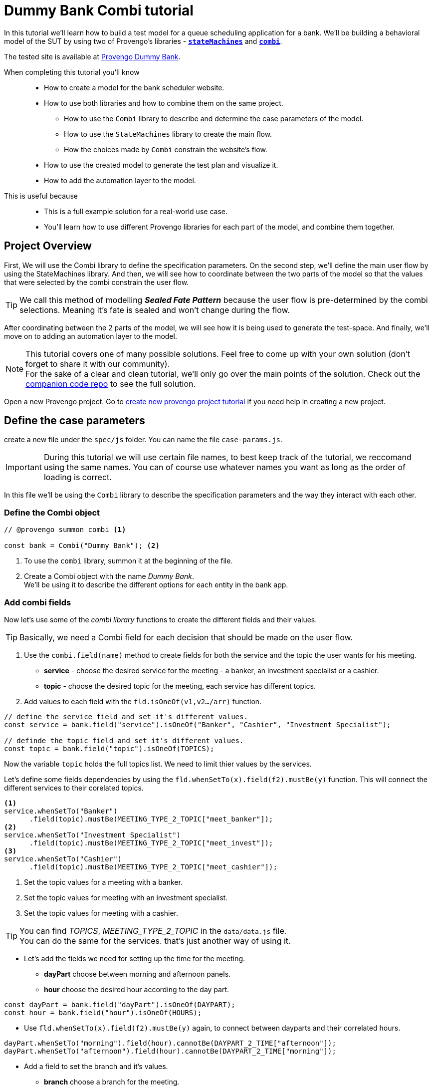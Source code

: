 = Dummy Bank Combi tutorial
:page-pagination:
:description: Learn how to model and test the Dummy Bank website by using 2 of Provengo's libraries - `StateMachines` and `Combi`.
:keywords: Libraries, Combi, StateMachines, Dummy Bank, Dummy Bank Combi, sealed fate pattern


//variables

:combi: The Combi library enables specification developers to define specification parameters, and the way they interact with each other and with the expected system behavior in general.

:stateMachines: The StateMachines library is used to describe systems in a form of a state machine.

:constraints: This library allows QA analysts to declaratively limit or require occurrences of events or event sets.

//links 
:linkCombiLib: https://docs.provengo.tech/main/site/ProvengoCli/0.9.5/libraries/combi.html
:linkSMLib: https://docs.provengo.tech/main/site/ProvengoCli/0.9.5/libraries/stateMachines.html
:linkConstraintsLib: https://docs.provengo.tech/main/site/ProvengoCli/0.9.5/libraries/constraints.html

:linkDummyBankSite: https://dummy-bank.provengo.tech/login
:link-companion-code-repo: https://github.com/Provengo/TutorialsCodeCompanion/
:LinkCreateNewProjectTutorial: file:///Users/sivanpeer/Documents/code/provengo/Tutorials/docs/antora/build/site/Tutorials/0.1/index.html


:selenium-install-link: https://docs.provengo.tech/main/site/ProvengoCli/0.9.5/installation.html


In this tutorial we'll learn how to build a test model for a queue scheduling application for a bank. 
We'll be building a behavioral model of the SUT by using two of Provengo's libraries - {linkSMLib}[*`stateMachines`*^,title={stateMachines},role=green] and {linkCombiLib}[*`combi`*^,title={combi},role=green]. 



// The model we are going to build has 2 core layers- the case paramteres and the user flow which is the high level of the system. and a 3rd layer for the automation. Every layer is responsible for describing and handling a different part of the SUT and together they construct the full system's behavior. 


The tested site is available at https://dummy-bank.provengo.tech[Provengo Dummy Bank].
// You can find a comprehensive overview of it at file:///Users/sivanpeer/Documents/code/provengo/Tutorials/docs/antora/build/site/Tutorials/0.1/tutorials/dummy-bank.html[Dummy Bank Introduction].


// Sealed Fate Pattern::
// This pattern is a method for modeling in which we first model as combi for the case parameters and Then we have them constrain the state machine flow. 

// Model as combi for the case parameters, and a state machine for the user flow. Have the decisions that the combi makes constrain the flow of the state machine (sealed fate pattern).
//specification parameters

// > Needs to be edited.

When completing this tutorial you'll know::

- How to create a model for the bank scheduler website.

- How to use both libraries and how to combine them on the same project.
        
    ** How to use the `Combi` library to describe and determine the case parameters of the model.
        
    ** How to use the `StateMachines` library to create the main flow.
        
    ** How the choices made by `Combi` constrain the website's flow. 

- How to use the created model to generate the test plan and visualize it.

- How to add the automation layer to the model.

// - How to optimize your tests-suite and execute it.

// - How to generate a test execution report. 
     
This is useful because::

* This is a full example solution for a real-world use case.  

* You'll learn how to use different Provengo libraries for each part of the model, and combine them together.


## Project Overview

First, We will use the Combi library to define the specification parameters. On the second step, we'll define the main user flow by using the StateMachines library. 
And then, we will see how to coordinate between the two parts of the model so that the values that were selected by the combi constrain the user flow.

TIP: We call this method of modelling *_Sealed Fate Pattern_* because the user flow is pre-determined by the combi selections. Meaning it's fate is sealed and won't change during the flow.

After coordinating between the 2 parts of the model, we will see how it is being used to generate the test-space. 
And finally, we'll move on to adding an automation layer to the model. 

NOTE: This tutorial covers one of many possible solutions. Feel free to come up with your own solution (don't forget to share it with our community). +
For the sake of a clear and clean tutorial, we'll only go over the main points of the solution.
Check out the {link-companion-code-repo}[companion code repo] to see the full solution.



// Then, we will add the case-parameters to the model. 



// xref:../dummy-bank.adoc[More information about the tested site]

// In this tutorial we will cover the following steps

// // 1. Preparing the workspace and setting up a new Provengo project. 
// 1. Defining the case parameters using the combi library.
// 2. Defining the user flow using StateMachines library.
// 3. Connecting both parts and having the decisions made by combi constrain the user flow. 
// 4. Adding the automation layer to the project.
// 5. Using the model we've just created to generate tests, execute them, view the results, etc...

// We'll be working with 3 main files in our `spec/js` folder:

//     1. `case-params.js` 
//     2. `user-flow.states.js`
//     3. `z-main.js`


Open a new Provengo project. Go to {LinkCreateNewProjectTutorial}[create new provengo project tutorial] if you need help in creating a new project.  


## Define the case parameters

create a new file under the `spec/js` folder. You can name the file `case-params.js`.

IMPORTANT: During this tutorial we will use certain file names, to best keep track of the tutorial, we reccomand using the same names. You can of course use whatever names you want as long as the order of loading is correct. 


In this file we'll be using the `Combi` library to describe the specification parameters and the way they interact with each other.



=== *Define the Combi object*


[source, javascript]
----
// @provengo summon combi <.>

const bank = Combi("Dummy Bank"); <.>
----

<.> To use the `combi` library, summon it at the beginning of the file. 
<.> Create a Combi object with the name _Dummy Bank_. + 
We'll be using it to describe the different options for each entity in the bank app.

=== *Add combi fields*

Now let's use some of the _combi library_ functions to create the different fields and their values. 

TIP: Basically, we need a Combi field for each decision that should be made on the user flow.

. Use the `combi.field(name)` method to create fields for both the service and the topic the user wants for his meeting.
    ** *service* - choose the desired service for the meeting - a banker, an investment specialist or a cashier. 
    ** *topic* - choose the desired topic for the meeting, each service has different topics. 
. Add values to each field with the `fld.isOneOf(v1,v2…​/arr)` function. 

[source, javascript]
----
// define the service field and set it's different values.
const service = bank.field("service").isOneOf("Banker", "Cashier", "Investment Specialist"); 

// definde the topic field and set it's different values.
const topic = bank.field("topic").isOneOf(TOPICS);
----

Now the variable `topic` holds the full topics list. We need to limit thier values by the services. 

Let's define some fields dependencies by using the `fld.whenSetTo(x).field(f2).mustBe(y)` function.
This will connect the different services to their corelated topics.

[source, javascript]
----
<.> 
service.whenSetTo("Banker")
      .field(topic).mustBe(MEETING_TYPE_2_TOPIC["meet_banker"]); 
<.> 
service.whenSetTo("Investment Specialist")
      .field(topic).mustBe(MEETING_TYPE_2_TOPIC["meet_invest"]);
<.>
service.whenSetTo("Cashier")
      .field(topic).mustBe(MEETING_TYPE_2_TOPIC["meet_cashier"]);
----
<.> Set the topic values for a meeting with a banker. 
<.> Set the topic values for meeting with an investment specialist. 
<.> Set the topic values for meeting with a cashier. 


[TIP]
====
You can find _TOPICS_, _MEETING_TYPE_2_TOPIC_ in the `data/data.js` file. + 
You can do the same for the services. that's just another way of using it. 
====

* Let's add the fields we need for setting up the time for the meeting. 
    ** *dayPart* choose between morning and afternoon panels. 
    ** *hour* choose the desired hour according to the day part. 

[source, javascript]
----
const dayPart = bank.field("dayPart").isOneOf(DAYPART);
const hour = bank.field("hour").isOneOf(HOURS);
----

* Use `fld.whenSetTo(x).field(f2).mustBe(y)` again, to connect between dayparts and their correlated hours.


[source, javascript]
----
dayPart.whenSetTo("morning").field(hour).cannotBe(DAYPART_2_TIME["afternoon"]);
dayPart.whenSetTo("afternoon").field(hour).cannotBe(DAYPART_2_TIME["morning"]);
----

// - branch - to set the branch when it's not defaulted to Home Branch. 
    * Add a field to set the branch and it's values. 
    ** *branch* choose a branch for the meeting.

[source, javascript]
----
const branch = bank.field("branch").isOneOf(REMOTE_BRANCHES);
----

NOTE: When the selected service is either a banker or an investments specialist, the branch defaults to _home branch_.

Let's constrain the branch to be _Home Branch_ when the chosen service is not _Cashier_. 

[source, javascript]
----
service.whenSetTo("Banker").field(branch).mustBe("Home Branch");
service.whenSetTo("Investment Specialist").field(branch).mustBe("Home Branch");
----

Create a `recordCombiValues` function.
This function uses the `record` function to save the values that were chosen by _Combi_ so we can use it later for automation.  

[source, javascript]
----
function recordCombiValues() {
  hour.record();
  topic.record();
  branch.record();
  dayPart.record();
  service.record();
}
----

Add the below code to start the process of setting the combi parameters.

[source, javascript]
----
bank.doStart();
----

And that's it. we're done with the file that handles case parameters. + 
Let's make sure that everything is working properly. 


=== *Test Space*

Go to your terminal and run the `analyze` sub-command to visualize the test space the combi has created. 

[source,bash]
----
provengo analyze -f pdf /dummy-bank-combi

# Replace `/dummy-bank-combi` with the path to your project.
----


=> You should get a new `testSpace.pdf` file under the `products/run-source` folder. +
It should open automatically for you, and you should see something like this: 

image:dummy-bank-combi/analyze1.png["analyze result"]

As you can see in the graph, each field we've created has 2 pentagons representing it; one is facing inwards and the other one outwards, symbolizing the start event and the end event respectively. In between the pentagons we can see the edges representing the different options that we earlier set to each field.  



## Define the user flow
Let's move on to creating the file that handles the user flow.

In this file, or this part of the model, we'll be using the _StateMachines_ library to define a state machine that describes the user flow. 



//few wrds the user needs to _login_ with a valid usename and password, then he needs to select the servec....

=== *States and Transitions*

First, let's identify the different states and transitions of the bank scheduler app.

TIP: *States* represent the different screens or stages of the application. +
    *Transitions* are the events or actions that cause the app to move from one state to another.

=== *The main flow*

image:dummy-bank/flow.png["flow"]



### *Define the State Machine*

Create a new file under the `spec/js` folder and call it `user-flow.js`.


[source,js]
----
// @provengo summon StateMachines <.>

const sm = new StateMachine("Dummy Bank Example",false); <.>
----

<.> To use the `StateMachines` library, summon it at the beginning of the file 
<.> Define the state machine object, with the `StateMachine(name, properties)` function. Call it `Dummy Bank Example` and set the `autoStart` property to false.


### *Connect The States*
Use the function `sm.connect(s1).to(s2)` to create and connect the states to each other, according to the transitions we saw earlier. 

By default, the first state defined through connect is the starting state.
We need 2 starting points:

    .. for the _login_ state.

    .. for the _chooseTopic_ state to allow connecting the _setTimeAndBranch_ state to the machine. 
    
TIP: Use the `sm.connect(s1).to(s2)` to allow connecting multiple states to an existing one. + 

[source,js]
----
sm.connect("login")
    .to("dashboard")
    .to("chooseService")
    .to("chooseTopic")
    .to("setTime")
    .to("contactInfo")
    .to("userConfirmation")
    .to("systemConfirmation");

sm.connect("chooseTopic")
    .to("setTimeAndBranch")
    .to("contactInfo");

----


=== *Add constraints to the main flow*

Next, we want the state machine to make the correct transitions according to the selected service. We'll be using the {linkConstraintsLib}[*`constraints`*^,title={constraints},role=green] library to set these transition. 

[NOTE]
====
To use the `constraints` library, summon it at the beginning of the file
====

[source,js]
----
// @provengo summon constraints
----



. Let's block the state machine from entering to the `setTimeAndBranch` state when the selected service is either a banker or an investments specialist.
. Let's block the state machine from entering the `setTime` state when the selected service is cashier. 


[source,js]
----
Constraints.after(service.setToEvent("Banker"))
            .block(sm.enterEvent("setTimeAndBranch"))
            .until(sm.enterEvent("contactInfo"));

Constraints.after(service.setToEvent("Investment Specialist"))
            .block(sm.enterEvent("setTimeAndBranch"))
            .until(sm.enterEvent("contactInfo"));<.>
            
Constraints.after(service.setToEvent("Cashier"))
            .block(sm.enterEvent("setTime"))
            .until(sm.enterEvent("contactInfo"));<.>
----

* Let's add a function to get the state machine so it will be available from other files. 

[source,js]
----
function getSm(){
    return sm;
}
----

=== *Test Space*

Let's check out the test space that the state machine produces.

. Change the `autoStart` property of the state machine to true.
. Go to the `case-params.js` file and delete the code that starts the combi. (Or just drag the file to the disabled folder.)
. Open your terminal and use the `analyze` command.

[source,bash]
----
provengo analyze -f pdf /dummy-bank-combi
----

[.text-center]
image:dummy-bank-combi/testSpaceSM.png["analyze result",200px,align="center"]

As we can see, the created graph describes the flow of the app. You can see how the code we wrote translates into the test space, showing all the available scripts and the splits created by the constraints. 


== Coordinate between parts of the model

Up to this point we have seen each part seperately.
Let's move on to creating the code that coordinates between them. 

Create a new file under the `spec/js` folder and call it `z-main.js`. + 
This file will include the main b-thread that is responsible for running the combi and state machine and to make them work together. 

TIP: The files under the `spec/js` folder are being loaded by alphabetic order. We want the main file to be loaded last so we've prefixed it with a `z-`.


Create two constants to indicate whether to run the combi and state machine. 

[source,js]
----
/**  Run the case parameters combi */
const RUN_COMBI = true;
/**  Run the state machine */
const RUN_SM    = true;
----

NOTE: From now on we'll be using these two constants to control the autoStart variables of both the combi and the state machine.
Go to the `user-flow.js` file and set the autoStart property of the stateMachine back to `false`.


=== *Define the main b-thread*

Let's create the main b-thread. It will first run the combi to choose the case parameters, then it will run the state machine with the selected values. 

[source,js]
----
bthread("main", function start() {
  if ( RUN_COMBI ){
    bank.doStart(); <.>
    waitFor(bank.doneEvent); <.>
  } 
  if ( RUN_SM ) {
    const sm = getSm(); <.>
    sm.doStart(); <.>
  } 
});
----
<.> If the `RUN_COMBI` is set to `true`, start the process of setting the bank combi object parameters. 
<.> Wait until the combi arrives to the doneEvent and finishes. 

<.> if the `RUN_SM` is set to `true`, get the state machine by using the `getSm()` function we've created earlier in the `user-flow.js` file.
<.> Start the state machine. 

The code above creates the behavior of the _sealed fate pattern_ by first running the combi to select all the case paramters and only then running the state machine and having the selected values constraining the user flow. 


=== *Test Space*
Let's produce the test space again, this time, for the complete model. 

[source,bash]
----
provengo analyze -f pdf /dummy-bank-combi
----

image:dummy-bank-combi/testSpaceFull.png["analyze result"]
// TODO -  rephrase
As you can see in the graph, the model first chooses the case parameters values. and only when the combi is done, it moves to the state machine, and continues linearily, no parameters are being selcted in the process, decisions were alredy taken on the combi part of the model.  

## Automation
_In this section, we will explain some of the automation process. For a full solution go to the companion repo._

IMPORTANT: For the automation to work, you need a running selenium server available from your machine. The simplest way is to run them locally. See {selenium-install-link}[here] for installation instructions.

To add automation to the process, create a new file under spec/js folder and call it `z-low-level.js`.

In this file we define the automation steps for each state of the state machine. 
We will first see how to connect the states to their related fuctions. Then, we will define the handlers and fill them with the steps we need for automating the dummy bank website. 

TIP: We want this file to be loaded after the files that define the combi and the state machine, so we've prefixed it with the letter `z-`. 


=== *Get combi values*
Let's make sure that the values that were selected by combi will be available for the automation steps. 

[source,js]
----
// @provengo summon selenium <.>

recordCombiValues(); <.>
----
<.> To Use the Selenium library summon it at the beginning of the file.
<.> Call the `recordCombiValues` function that we earlier defined on the `case-params.js` file.

=== *Link each state to its handler function*

Next, we would like to link each state of the state machine to a function that handles it's automation. 

Use the function `sm.at(stateName).run(handler)`. It will run the `handler` whenever it gets to the state `stateName`.

NOTE: You can find the available selenium functions in the https://docs.provengo.tech/main/site/ProvengoCli/0.9.5/libraries/selenium.html[documantaion].


[source,js]
----

getSm().at("login").run(userLogin);
getSm().at("dashboard").run(dashboard);
getSm().at("chooseService").run(chooseService);
getSm().at("chooseTopic").run(chooseTopic);

getSm().at("setTime").run(setTime);
getSm().at("setTimeAndBranch").run(setTimeAndBranch);

getSm().at("contactInfo").run(contactInfo);
getSm().at("userConfirmation").run(userConfirmation);
getSm().at("systemConfirmation").run(systemConfirmation);
----
// <.> userLogin and dashboard
// <.>
// <.>

=== *The state handler functions*
Before we implement the handler functions, we need to define a new session. 

[source,js]
----
const session = new SeleniumSession("session");
----

Let's add handlers for the _login_ and the _dashboard_ states. 

[source,js]
----
function userLogin() { 
  session.start(URL); <.>
  session.writeText(COMPONENTS.LOGIN.userName,  CUSTOMER_DETAILS.username); <.>
  session.writeText(COMPONENTS.LOGIN.password, CUSTOMER_DETAILS.password);
  session.click(COMPONENTS.LOGIN.submitButton); <.>
}

function dashboard() {
  session.waitForVisibility(COMPONENTS.dashboard, 1000); <.>
}
----
<.> Start the session with the URL of the dummy bank app. 
<.> Enter credentials to login.
<.> Click the login button.
<.> Wait for the dashboard component to be visible. 

Now Let's define the _chooseService_ and _chooseTopic_ handlers: 
After we've saved the combi values, let's retrive them into local variables for automating.

TIP: Variable names should be unique across the files of the project. A good practice will be to call the retrived value of a field `x` => `selectedX`. [ See (2) below ]


[source,js]
----
function chooseService() {
  if (!bp.store.has(service.name)) { <.>
    return;
  }

  let selectedService = bp.store.get(service.name); <.>
  let button;

  if (selectedService == "Banker") { <.>
    button = COMPONENTS.SERVICES.meet_banker;
  } else if (selectedService == "Cashier") {
    button = COMPONENTS.SERVICES.meet_cashier;
  } else {
    button = COMPONENTS.SERVICES.meet_invest;
  }
  session.click(button); <.>
}

function chooseTopic() {
  let button;
  if (!bp.store.has(topic.name)) {
    return;
  }

  let selectedTopic = String(bp.store.get(topic.name)); <.>

  if (selectedTopic.includes("1")) { <.>
    button = COMPONENTS.TOPICS.topic_1;
  } else if (selectedTopic.includes("2")) {
    button = COMPONENTS.TOPICS.topic_2;
  } else if (selectedTopic.includes("3")) {
    button = COMPONENTS.TOPICS.topic_3;
  } else {
    button = COMPONENTS.TOPICS.topic_4;
  }

  session.click(button); <.>
}


----
<.> Check if the service value exists.
<.> Save it to a variable called `selectedService`
<.> Change the button value according to the `selectedService` value.
<.> Click the selected service button. 
<.> Cast the type of the retrieved value to a String, so you can use the String method `includes()` on it. 
<.> Let's check what topic number button should be clicked. 
<.> Click the selected topic button. 


Continue adding the rest of the handlers on your own, or use the {exmpale-solution}[example solution] to finish the automation.

=== *Run* 



To run the project and see the automation process, open your terminal and type the following command:

[source,bash]
----
provengo run --show-sessions /dummy-bank-combi
----

An automated browser-window will open and you will be able to see a specific scenario being executed. 